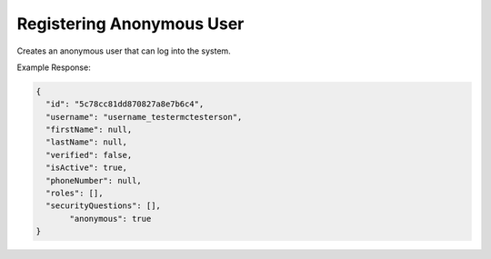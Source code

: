 .. |parameters| raw:: html

   <h4>Parameters</h4>

--------------------------
Registering Anonymous User
--------------------------
Creates an anonymous user that can log into the system.


.. tabs::

   .. group-tab:: REST
   
      .. code-block:: http
      
        POST https://api.meshydb.com/{accountName}/users/register/anonymous HTTP/1.1
        Content-Type: application/json
        tenant: {tenant}
         
          {
            "username": "username_testermctesterson"
          }

      |parameters|
      
      tenant : string
         Indicates which tenant data to use. If not provided, it will use the configured default.
      accountName : string
         Indicates which account you are connecting for authentication.
      access_token  : string
         Token identifying authorization with MeshyDB requested during `Generating Token <../authorization/generating_token.html#generating-token>`_.
      username : string, required
         Username of user.

   .. group-tab:: C#
   
      .. code-block:: c#
      
        var client = new MeshyClient(accountName, tenant, publicKey);

        var anonymousUser = await client.RegisterAnonymousUserAsync(userName);

      |parameters|
      
      tenant : string
         Indicates which tenant data to use. If not provided, it will use the configured default.
      accountName : string
         Indicates which account you are connecting for authentication.
      publicKey : string
         Public accessor for application.
      username : string, optional
         Username of user.
		
   .. group-tab:: NodeJS
      
      .. code-block:: javascript
         
         var client = initializeMeshyClientWithTenant(accountName, tenant, publicKey);
         
         client.registerAnonymousUser(username)
               .then(function(anonymousUser) { });
      
      |parameters|

      tenant : string
         Indicates which tenant data to use. If not provided, it will use the configured default.
      accountName : string
         Indicates which account you are connecting for authentication.
      publicKey : string
         Public accessor for application.
      username : string, optional
         Username of user.
         
Example Response:

.. code-block:: json

  {
    "id": "5c78cc81dd870827a8e7b6c4",
    "username": "username_testermctesterson",
    "firstName": null,
    "lastName": null,
    "verified": false,
    "isActive": true,
    "phoneNumber": null,
    "roles": [],
    "securityQuestions": [],
	 "anonymous": true
  }
